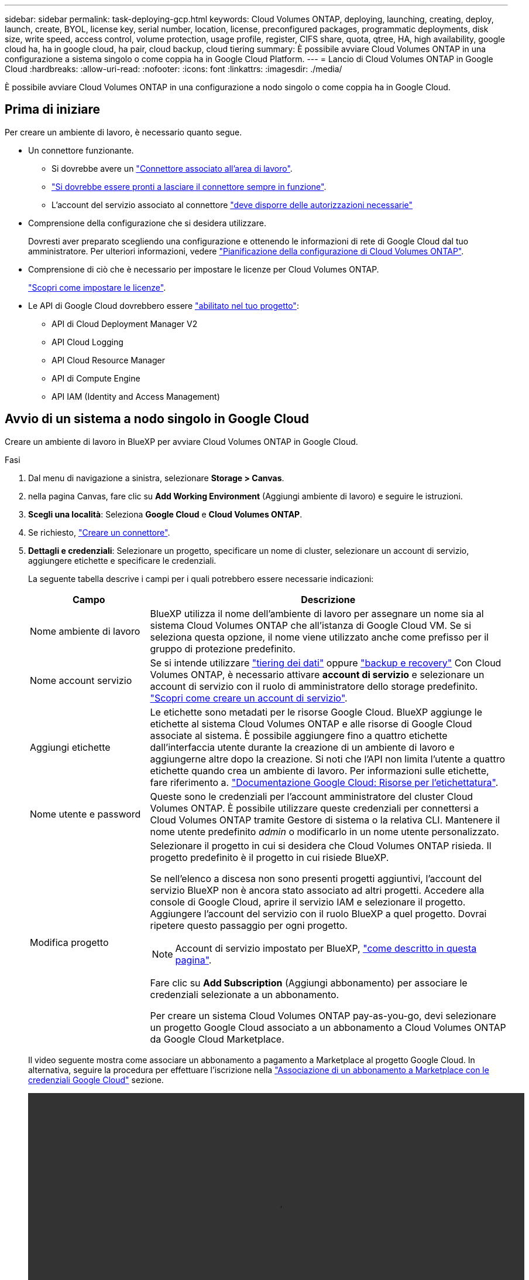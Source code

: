 ---
sidebar: sidebar 
permalink: task-deploying-gcp.html 
keywords: Cloud Volumes ONTAP, deploying, launching, creating, deploy, launch, create,  BYOL, license key, serial number, location, license, preconfigured packages, programmatic deployments, disk size, write speed, access control, volume protection, usage profile, register, CIFS share, quota, qtree, HA, high availability, google cloud ha, ha in google cloud, ha pair, cloud backup, cloud tiering 
summary: È possibile avviare Cloud Volumes ONTAP in una configurazione a sistema singolo o come coppia ha in Google Cloud Platform. 
---
= Lancio di Cloud Volumes ONTAP in Google Cloud
:hardbreaks:
:allow-uri-read: 
:nofooter: 
:icons: font
:linkattrs: 
:imagesdir: ./media/


[role="lead"]
È possibile avviare Cloud Volumes ONTAP in una configurazione a nodo singolo o come coppia ha in Google Cloud.



== Prima di iniziare

Per creare un ambiente di lavoro, è necessario quanto segue.

[[licensing]]
* Un connettore funzionante.
+
** Si dovrebbe avere un https://docs.netapp.com/us-en/cloud-manager-setup-admin/task-quick-start-connector-google.html["Connettore associato all'area di lavoro"^].
** https://docs.netapp.com/us-en/cloud-manager-setup-admin/concept-connectors.html["Si dovrebbe essere pronti a lasciare il connettore sempre in funzione"^].
** L'account del servizio associato al connettore https://docs.netapp.com/us-en/cloud-manager-setup-admin/reference-permissions-gcp.html["deve disporre delle autorizzazioni necessarie"^]


* Comprensione della configurazione che si desidera utilizzare.
+
Dovresti aver preparato scegliendo una configurazione e ottenendo le informazioni di rete di Google Cloud dal tuo amministratore. Per ulteriori informazioni, vedere link:task-planning-your-config-gcp.html["Pianificazione della configurazione di Cloud Volumes ONTAP"].

* Comprensione di ciò che è necessario per impostare le licenze per Cloud Volumes ONTAP.
+
link:task-set-up-licensing-google.html["Scopri come impostare le licenze"].

* Le API di Google Cloud dovrebbero essere https://cloud.google.com/apis/docs/getting-started#enabling_apis["abilitato nel tuo progetto"^]:
+
** API di Cloud Deployment Manager V2
** API Cloud Logging
** API Cloud Resource Manager
** API di Compute Engine
** API IAM (Identity and Access Management)






== Avvio di un sistema a nodo singolo in Google Cloud

Creare un ambiente di lavoro in BlueXP per avviare Cloud Volumes ONTAP in Google Cloud.

.Fasi
. Dal menu di navigazione a sinistra, selezionare *Storage > Canvas*.
. [[subscribe]]nella pagina Canvas, fare clic su *Add Working Environment* (Aggiungi ambiente di lavoro) e seguire le istruzioni.
. *Scegli una località*: Seleziona *Google Cloud* e *Cloud Volumes ONTAP*.
. Se richiesto, https://docs.netapp.com/us-en/cloud-manager-setup-admin/task-quick-start-connector-google.html["Creare un connettore"^].
. *Dettagli e credenziali*: Selezionare un progetto, specificare un nome di cluster, selezionare un account di servizio, aggiungere etichette e specificare le credenziali.
+
La seguente tabella descrive i campi per i quali potrebbero essere necessarie indicazioni:

+
[cols="25,75"]
|===
| Campo | Descrizione 


| Nome ambiente di lavoro | BlueXP utilizza il nome dell'ambiente di lavoro per assegnare un nome sia al sistema Cloud Volumes ONTAP che all'istanza di Google Cloud VM. Se si seleziona questa opzione, il nome viene utilizzato anche come prefisso per il gruppo di protezione predefinito. 


| Nome account servizio | Se si intende utilizzare link:concept-data-tiering.html["tiering dei dati"] oppure https://docs.netapp.com/us-en/cloud-manager-backup-restore/concept-backup-to-cloud.html["backup e recovery"^] Con Cloud Volumes ONTAP, è necessario attivare *account di servizio* e selezionare un account di servizio con il ruolo di amministratore dello storage predefinito. link:task-creating-gcp-service-account.html["Scopri come creare un account di servizio"]. 


| Aggiungi etichette | Le etichette sono metadati per le risorse Google Cloud. BlueXP aggiunge le etichette al sistema Cloud Volumes ONTAP e alle risorse di Google Cloud associate al sistema. È possibile aggiungere fino a quattro etichette dall'interfaccia utente durante la creazione di un ambiente di lavoro e aggiungerne altre dopo la creazione. Si noti che l'API non limita l'utente a quattro etichette quando crea un ambiente di lavoro. Per informazioni sulle etichette, fare riferimento a. https://cloud.google.com/compute/docs/labeling-resources["Documentazione Google Cloud: Risorse per l'etichettatura"^]. 


| Nome utente e password | Queste sono le credenziali per l'account amministratore del cluster Cloud Volumes ONTAP. È possibile utilizzare queste credenziali per connettersi a Cloud Volumes ONTAP tramite Gestore di sistema o la relativa CLI. Mantenere il nome utente predefinito _admin_ o modificarlo in un nome utente personalizzato. 


| Modifica progetto  a| 
Selezionare il progetto in cui si desidera che Cloud Volumes ONTAP risieda. Il progetto predefinito è il progetto in cui risiede BlueXP.

Se nell'elenco a discesa non sono presenti progetti aggiuntivi, l'account del servizio BlueXP non è ancora stato associato ad altri progetti. Accedere alla console di Google Cloud, aprire il servizio IAM e selezionare il progetto. Aggiungere l'account del servizio con il ruolo BlueXP a quel progetto. Dovrai ripetere questo passaggio per ogni progetto.


NOTE: Account di servizio impostato per BlueXP, link:https://docs.netapp.com/us-en/cloud-manager-setup-admin/task-quick-start-connector-google.html["come descritto in questa pagina"^].

Fare clic su *Add Subscription* (Aggiungi abbonamento) per associare le credenziali selezionate a un abbonamento.

Per creare un sistema Cloud Volumes ONTAP pay-as-you-go, devi selezionare un progetto Google Cloud associato a un abbonamento a Cloud Volumes ONTAP da Google Cloud Marketplace.

|===
+
Il video seguente mostra come associare un abbonamento a pagamento a Marketplace al progetto Google Cloud. In alternativa, seguire la procedura per effettuare l'iscrizione nella https://docs.netapp.com/us-en/cloud-manager-setup-admin/task-adding-gcp-accounts.html["Associazione di un abbonamento a Marketplace con le credenziali Google Cloud"^] sezione.

+
video::video_subscribing_gcp.mp4[width=848,height=480]
. *Servizi*: Selezionare i servizi che si desidera utilizzare sul sistema. Per selezionare il backup e ripristino BlueXP o per utilizzare il tiering BlueXP, è necessario aver specificato l'account di servizio nel passaggio 3.
+

TIP: Se si desidera utilizzare WORM e il tiering dei dati, è necessario disattivare il backup e il ripristino BlueXP e implementare un ambiente di lavoro Cloud Volumes ONTAP con versione 9.8 o superiore.

. *Posizione e connettività*: Selezionare una posizione, scegliere una policy firewall e confermare la connettività di rete allo storage Google Cloud per il tiering dei dati.
+
La seguente tabella descrive i campi per i quali potrebbero essere necessarie indicazioni:

+
[cols="25,75"]
|===
| Campo | Descrizione 


| Verifica della connettività | Per eseguire il tiering dei dati cold in un bucket di storage cloud Google, la subnet in cui risiede Cloud Volumes ONTAP deve essere configurata per l'accesso privato a Google. Per istruzioni, fare riferimento a. https://cloud.google.com/vpc/docs/configure-private-google-access["Documentazione Google Cloud: Configurazione di Private Google Access"^]. 


| Policy firewall generata  a| 
Se si consente a BlueXP di generare il criterio firewall, è necessario scegliere come consentire il traffico:

** Se si sceglie *Selected VPC only* (solo VPC selezionato), il filtro di origine per il traffico in entrata corrisponde all'intervallo di sottorete del VPC selezionato e all'intervallo di sottorete del VPC in cui si trova il connettore. Questa è l'opzione consigliata.
** Se si sceglie *All VPC*, il filtro di origine per il traffico in entrata corrisponde all'intervallo IP 0.0.0.0/0.




| Utilizza policy firewall esistenti | Se si utilizza un criterio firewall esistente, assicurarsi che includa le regole richieste. link:reference-networking-gcp.html#firewall-rules-for-cloud-volumes-ontap["Scopri le regole del firewall per Cloud Volumes ONTAP"]. 
|===
. *Charging Methods and NSS account* (metodi di addebito e account NSS): Specificare l'opzione di addebito che si desidera utilizzare con questo sistema, quindi specificare un account NetApp Support Site.
+
** link:concept-licensing.html["Scopri le opzioni di licenza per Cloud Volumes ONTAP"].
** link:task-set-up-licensing-google.html["Scopri come impostare le licenze"].


. *Pacchetti preconfigurati*: Selezionare uno dei pacchetti per implementare rapidamente un sistema Cloud Volumes ONTAP oppure fare clic su *Crea la mia configurazione*.
+
Se si sceglie uno dei pacchetti, è sufficiente specificare un volume e quindi rivedere e approvare la configurazione.

. *Licenza*: Modificare la versione di Cloud Volumes ONTAP in base alle esigenze e selezionare un tipo di computer.
+

NOTE: Se è disponibile una release Release Candidate, General Availability o patch più recente per la versione selezionata, BlueXP aggiorna il sistema a quella versione durante la creazione dell'ambiente di lavoro. Ad esempio, l'aggiornamento si verifica se si seleziona Cloud Volumes ONTAP 9.10.1 e 9.10.1 P4 è disponibile. L'aggiornamento non si verifica da una release all'altra, ad esempio da 9.6 a 9.7.

. *Risorse di storage sottostanti*: Scegliere le impostazioni per l'aggregato iniziale: Un tipo di disco e le dimensioni di ciascun disco.
+
Il tipo di disco è per il volume iniziale. È possibile scegliere un tipo di disco diverso per i volumi successivi.

+
Le dimensioni del disco sono per tutti i dischi nell'aggregato iniziale e per qualsiasi aggregato aggiuntivo creato da BlueXP quando si utilizza l'opzione di provisioning semplice. È possibile creare aggregati che utilizzano una dimensione del disco diversa utilizzando l'opzione di allocazione avanzata.

+
Per informazioni sulla scelta del tipo e delle dimensioni di un disco, vedere link:task-planning-your-config-gcp.html#sizing-your-system-in-gcp["Dimensionamento del sistema in Google Cloud"].

. *Velocità di scrittura e WORM*:
+
.. Scegliere *normale* o *alta* velocità di scrittura, se lo si desidera.
+
link:concept-write-speed.html["Scopri di più sulla velocità di scrittura"].

.. Attivare lo storage WORM (Write Once, Read Many), se lo si desidera.
+
NON è possibile attivare WORM se il tiering dei dati è stato abilitato per Cloud Volumes ONTAP versione 9.7 e precedenti. Il ripristino o il downgrade a Cloud Volumes ONTAP 9.8 viene bloccato dopo l'abilitazione DI WORM e tiering.

+
link:concept-worm.html["Scopri di più sullo storage WORM"].

.. Se si attiva lo storage WORM, selezionare il periodo di conservazione.


. *Tiering dei dati nella piattaforma cloud di Google*: Scegliere se attivare il tiering dei dati sull'aggregato iniziale, scegliere una classe di storage per i dati a più livelli, quindi selezionare un account di servizio con il ruolo di amministratore dello storage predefinito (richiesto per Cloud Volumes ONTAP 9.7 o versione successiva), Oppure seleziona un account Google Cloud (richiesto per Cloud Volumes ONTAP 9.6).
+
Tenere presente quanto segue:

+
** BlueXP imposta l'account del servizio sull'istanza di Cloud Volumes ONTAP. Questo account di servizio fornisce le autorizzazioni per il tiering dei dati a un bucket di storage Google Cloud. Assicurarsi di aggiungere l'account del servizio Connector come utente dell'account del servizio di tiering, altrimenti non è possibile selezionarlo da BlueXP
** Per informazioni sull'aggiunta di un account Google Cloud, vedere https://docs.netapp.com/us-en/cloud-manager-setup-admin/task-adding-gcp-accounts.html["Configurazione e aggiunta di account Google Cloud per il tiering dei dati con 9.6"^].
** Quando si crea o si modifica un volume, è possibile scegliere un criterio di tiering del volume specifico.
** Se si disattiva il tiering dei dati, è possibile attivarlo su aggregati successivi, ma è necessario spegnere il sistema e aggiungere un account di servizio dalla console di Google Cloud.
+
link:concept-data-tiering.html["Scopri di più sul tiering dei dati"].



. *Create Volume* (Crea volume): Inserire i dettagli del nuovo volume o fare clic su *Skip* (Ignora).
+
link:concept-client-protocols.html["Scopri le versioni e i protocolli client supportati"].

+
Alcuni dei campi di questa pagina sono esplicativi. La seguente tabella descrive i campi per i quali potrebbero essere necessarie indicazioni:

+
[cols="25,75"]
|===
| Campo | Descrizione 


| Dimensione | Le dimensioni massime che è possibile inserire dipendono in gran parte dall'attivazione o meno del thin provisioning, che consente di creare un volume più grande dello storage fisico attualmente disponibile per l'IT. 


| Controllo degli accessi (solo per NFS) | Un criterio di esportazione definisce i client nella subnet che possono accedere al volume. Per impostazione predefinita, BlueXP inserisce un valore che fornisce l'accesso a tutte le istanze della subnet. 


| Permessi e utenti/gruppi (solo per CIFS) | Questi campi consentono di controllare il livello di accesso a una condivisione per utenti e gruppi (detti anche elenchi di controllo degli accessi o ACL). È possibile specificare utenti o gruppi Windows locali o di dominio, utenti o gruppi UNIX. Se si specifica un nome utente Windows di dominio, è necessario includere il dominio dell'utente utilizzando il formato dominio/nome utente. 


| Policy di Snapshot | Una policy di copia Snapshot specifica la frequenza e il numero di copie Snapshot NetApp create automaticamente. Una copia Snapshot di NetApp è un'immagine del file system point-in-time che non ha alcun impatto sulle performance e richiede uno storage minimo. È possibile scegliere il criterio predefinito o nessuno. È possibile scegliere nessuno per i dati transitori, ad esempio tempdb per Microsoft SQL Server. 


| Opzioni avanzate (solo per NFS) | Selezionare una versione NFS per il volume: NFSv3 o NFSv4. 


| Initiator group e IQN (solo per iSCSI) | Le destinazioni di storage iSCSI sono denominate LUN (unità logiche) e vengono presentate agli host come dispositivi a blocchi standard. I gruppi di iniziatori sono tabelle dei nomi dei nodi host iSCSI e controllano quali iniziatori hanno accesso a quali LUN. Le destinazioni iSCSI si collegano alla rete tramite schede di rete Ethernet standard (NIC), schede TOE (TCP offload Engine) con iniziatori software, adattatori di rete convergenti (CNA) o adattatori host busto dedicati (HBA) e sono identificate da nomi qualificati iSCSI (IQN). Quando si crea un volume iSCSI, BlueXP crea automaticamente un LUN. Abbiamo semplificato la creazione di un solo LUN per volume, per cui non è necessario alcun intervento di gestione. Dopo aver creato il volume, link:task-connect-lun.html["Utilizzare IQN per connettersi al LUN dagli host"]. 
|===
+
La seguente immagine mostra la pagina Volume compilata per il protocollo CIFS:

+
image:screenshot_cot_vol.gif["Schermata: Mostra la pagina Volume compilata per un'istanza di Cloud Volumes ONTAP."]

. *CIFS Setup*: Se si sceglie il protocollo CIFS, impostare un server CIFS.
+
[cols="25,75"]
|===
| Campo | Descrizione 


| Indirizzo IP primario e secondario DNS | Gli indirizzi IP dei server DNS che forniscono la risoluzione dei nomi per il server CIFS. I server DNS elencati devono contenere i record di posizione del servizio (SRV) necessari per individuare i server LDAP di Active Directory e i controller di dominio per il dominio a cui il server CIFS si unisce. Se si configura Google Managed Active Directory, per impostazione predefinita è possibile accedere ad utilizzando l'indirizzo IP 169.254.169.254. 


| Dominio Active Directory da unire | L'FQDN del dominio Active Directory (ad) a cui si desidera che il server CIFS si unisca. 


| Credenziali autorizzate per l'accesso al dominio | Il nome e la password di un account Windows con privilegi sufficienti per aggiungere computer all'unità organizzativa (OU) specificata nel dominio ad. 


| Nome NetBIOS del server CIFS | Un nome server CIFS univoco nel dominio ad. 


| Unità organizzativa | L'unità organizzativa all'interno del dominio ad da associare al server CIFS. L'impostazione predefinita è CN=computer. Per configurare Google Managed Microsoft ad come server ad per Cloud Volumes ONTAP, immettere *OU=computer,OU=cloud* in questo campo.https://cloud.google.com/managed-microsoft-ad/docs/manage-active-directory-objects#organizational_units["Documentazione Google Cloud: Unità organizzative in Google Managed Microsoft ad"^] 


| Dominio DNS | Il dominio DNS per la SVM (Storage Virtual Machine) di Cloud Volumes ONTAP. Nella maggior parte dei casi, il dominio è lo stesso del dominio ad. 


| Server NTP | Selezionare *Use Active Directory Domain* (Usa dominio Active Directory) per configurare un server NTP utilizzando il DNS di Active Directory. Se è necessario configurare un server NTP utilizzando un indirizzo diverso, utilizzare l'API. Vedere https://docs.netapp.com/us-en/cloud-manager-automation/index.html["Documenti sull'automazione BlueXP"^] per ulteriori informazioni. Nota: È possibile configurare un server NTP solo quando si crea un server CIFS. Non è configurabile dopo aver creato il server CIFS. 
|===
. *Profilo di utilizzo, tipo di disco e policy di tiering*: Scegliere se attivare le funzionalità di efficienza dello storage e modificare la policy di tiering dei volumi, se necessario.
+
Per ulteriori informazioni, vedere link:task-planning-your-config-gcp.html#choosing-a-volume-usage-profile["Comprensione dei profili di utilizzo dei volumi"] e. link:concept-data-tiering.html["Panoramica sul tiering dei dati"].

. *Review & Approve* (Rivedi e approva): Consente di rivedere e confermare le selezioni.
+
.. Esaminare i dettagli della configurazione.
.. Fare clic su *ulteriori informazioni* per visualizzare i dettagli relativi al supporto e alle risorse Google Cloud che BlueXP acquisterà.
.. Selezionare le caselle di controllo *ho capito...*.
.. Fare clic su *Go*.




.Risultato
BlueXP implementa il sistema Cloud Volumes ONTAP. Puoi tenere traccia dei progressi nella timeline.

In caso di problemi durante l'implementazione del sistema Cloud Volumes ONTAP, esaminare il messaggio di errore. È inoltre possibile selezionare l'ambiente di lavoro e fare clic su *Ricomcreare ambiente*.

Per ulteriore assistenza, visitare il sito Web all'indirizzo https://mysupport.netapp.com/site/products/all/details/cloud-volumes-ontap/guideme-tab["Supporto NetApp Cloud Volumes ONTAP"^].

.Al termine
* Se è stata fornita una condivisione CIFS, assegnare agli utenti o ai gruppi le autorizzazioni per i file e le cartelle e verificare che tali utenti possano accedere alla condivisione e creare un file.
* Se si desidera applicare le quote ai volumi, utilizzare System Manager o l'interfaccia CLI.
+
Le quote consentono di limitare o tenere traccia dello spazio su disco e del numero di file utilizzati da un utente, un gruppo o un qtree.





== Lancio di una coppia ha in Google Cloud

Creare un ambiente di lavoro in BlueXP per avviare Cloud Volumes ONTAP in Google Cloud.

.Fasi
. Dal menu di navigazione a sinistra, selezionare *Storage > Canvas*.
. Nella pagina Canvas, fare clic su *Add Working Environment* (Aggiungi ambiente di lavoro) e seguire le istruzioni.
. *Scegli una località*: Seleziona *Google Cloud* e *Cloud Volumes ONTAP ha*.
. *Dettagli e credenziali*: Selezionare un progetto, specificare un nome di cluster, selezionare un account di servizio, aggiungere etichette e specificare le credenziali.
+
La seguente tabella descrive i campi per i quali potrebbero essere necessarie indicazioni:

+
[cols="25,75"]
|===
| Campo | Descrizione 


| Nome ambiente di lavoro | BlueXP utilizza il nome dell'ambiente di lavoro per assegnare un nome sia al sistema Cloud Volumes ONTAP che all'istanza di Google Cloud VM. Se si seleziona questa opzione, il nome viene utilizzato anche come prefisso per il gruppo di protezione predefinito. 


| Nome account servizio | Se si intende utilizzare link:concept-data-tiering.html["tiering dei dati"] oppure https://docs.netapp.com/us-en/cloud-manager-backup-restore/concept-backup-to-cloud.html["backup e recovery"^] Services (servizi), è necessario attivare lo switch *Service account* (account servizio) e selezionare l'account di servizio che ha il ruolo di amministratore dello storage predefinito. 


| Aggiungi etichette | Le etichette sono metadati per le risorse Google Cloud. BlueXP aggiunge le etichette al sistema Cloud Volumes ONTAP e alle risorse di Google Cloud associate al sistema. È possibile aggiungere fino a quattro etichette dall'interfaccia utente durante la creazione di un ambiente di lavoro e aggiungerne altre dopo la creazione. Si noti che l'API non limita l'utente a quattro etichette quando crea un ambiente di lavoro. Per informazioni sulle etichette, fare riferimento a. https://cloud.google.com/compute/docs/labeling-resources["Documentazione Google Cloud: Risorse per l'etichettatura"^]. 


| Nome utente e password | Queste sono le credenziali per l'account amministratore del cluster Cloud Volumes ONTAP. È possibile utilizzare queste credenziali per connettersi a Cloud Volumes ONTAP tramite Gestore di sistema o la relativa CLI. Mantenere il nome utente predefinito _admin_ o modificarlo in un nome utente personalizzato. 


| Modifica progetto  a| 
Selezionare il progetto in cui si desidera che Cloud Volumes ONTAP risieda. Il progetto predefinito è il progetto in cui risiede BlueXP.

Se nell'elenco a discesa non sono presenti progetti aggiuntivi, l'account del servizio BlueXP non è ancora stato associato ad altri progetti. Accedere alla console di Google Cloud, aprire il servizio IAM e selezionare il progetto. Aggiungere l'account del servizio con il ruolo BlueXP a quel progetto. Dovrai ripetere questo passaggio per ogni progetto.


NOTE: Account di servizio impostato per BlueXP, link:https://docs.netapp.com/us-en/cloud-manager-setup-admin/task-quick-start-connector-google.html["come descritto in questa pagina"^].

Fare clic su *Add Subscription* (Aggiungi abbonamento) per associare le credenziali selezionate a un abbonamento.

Per creare un sistema Cloud Volumes ONTAP pay-as-you-go, devi selezionare un progetto Google Cloud associato a un abbonamento a Cloud Volumes ONTAP da Google Cloud Marketplace.

|===
+
Il video seguente mostra come associare un abbonamento a pagamento a Marketplace al progetto Google Cloud. In alternativa, seguire la procedura per effettuare l'iscrizione nella https://docs.netapp.com/us-en/cloud-manager-setup-admin/task-adding-gcp-accounts.html["Associazione di un abbonamento a Marketplace con le credenziali Google Cloud"^] sezione.

+
video::video_subscribing_gcp.mp4[width=848,height=480]
. *Servizi*: Selezionare i servizi che si desidera utilizzare sul sistema. Per selezionare il backup e ripristino BlueXP o per utilizzare BlueXP Tiering, è necessario aver specificato l'account di servizio nel passaggio 3.
+

TIP: Se si desidera utilizzare WORM e il tiering dei dati, è necessario disattivare il backup e il ripristino BlueXP e implementare un ambiente di lavoro Cloud Volumes ONTAP con versione 9.8 o superiore.

. *Ha Deployment Models* (modelli di implementazione ha): Scegliere più zone (consigliato) o una singola zona per la configurazione ha. Quindi selezionare una regione e zone.
+
link:concept-ha-google-cloud.html["Scopri di più sui modelli di implementazione ha"].

. *Connettività*: Selezionare quattro diversi VPC per la configurazione ha, una subnet in ciascun VPC, quindi scegliere un criterio firewall.
+
link:reference-networking-gcp.html["Scopri di più sui requisiti di rete"].

+
La seguente tabella descrive i campi per i quali potrebbero essere necessarie indicazioni:

+
[cols="25,75"]
|===
| Campo | Descrizione 


| Policy generata  a| 
Se si consente a BlueXP di generare il criterio firewall, è necessario scegliere come consentire il traffico:

** Se si sceglie *Selected VPC only* (solo VPC selezionato), il filtro di origine per il traffico in entrata corrisponde all'intervallo di sottorete del VPC selezionato e all'intervallo di sottorete del VPC in cui si trova il connettore. Questa è l'opzione consigliata.
** Se si sceglie *All VPC*, il filtro di origine per il traffico in entrata corrisponde all'intervallo IP 0.0.0.0/0.




| USA esistente | Se si utilizza un criterio firewall esistente, assicurarsi che includa le regole richieste. link:reference-networking-gcp.html#firewall-rules-for-cloud-volumes-ontap["Scopri le regole del firewall per Cloud Volumes ONTAP"]. 
|===
. *Charging Methods and NSS account* (metodi di addebito e account NSS): Specificare l'opzione di addebito che si desidera utilizzare con questo sistema, quindi specificare un account NetApp Support Site.
+
** link:concept-licensing.html["Scopri le opzioni di licenza per Cloud Volumes ONTAP"].
** link:task-set-up-licensing-google.html["Scopri come impostare le licenze"].


. *Pacchetti preconfigurati*: Selezionare uno dei pacchetti per implementare rapidamente un sistema Cloud Volumes ONTAP oppure fare clic su *Crea la mia configurazione*.
+
Se si sceglie uno dei pacchetti, è sufficiente specificare un volume e quindi rivedere e approvare la configurazione.

. *Licenza*: Modificare la versione di Cloud Volumes ONTAP in base alle esigenze e selezionare un tipo di computer.
+

NOTE: Se è disponibile una release Release Candidate, General Availability o patch più recente per la versione selezionata, BlueXP aggiorna il sistema a quella versione durante la creazione dell'ambiente di lavoro. Ad esempio, l'aggiornamento si verifica se si seleziona Cloud Volumes ONTAP 9.10.1 e 9.10.1 P4 è disponibile. L'aggiornamento non si verifica da una release all'altra, ad esempio da 9.6 a 9.7.

. *Risorse di storage sottostanti*: Scegliere le impostazioni per l'aggregato iniziale: Un tipo di disco e le dimensioni di ciascun disco.
+
Il tipo di disco è per il volume iniziale. È possibile scegliere un tipo di disco diverso per i volumi successivi.

+
Le dimensioni del disco sono per tutti i dischi nell'aggregato iniziale e per qualsiasi aggregato aggiuntivo creato da BlueXP quando si utilizza l'opzione di provisioning semplice. È possibile creare aggregati che utilizzano una dimensione del disco diversa utilizzando l'opzione di allocazione avanzata.

+
Per informazioni sulla scelta del tipo e delle dimensioni di un disco, vedere link:task-planning-your-config-gcp.html#sizing-your-system-in-gcp["Dimensionamento del sistema in Google Cloud"].

. *Velocità di scrittura e WORM*:
+
.. Scegliere *normale* o *alta* velocità di scrittura, se lo si desidera.
+
link:concept-write-speed.html["Scopri di più sulla velocità di scrittura"].

+

NOTE: _Flash cache_, elevata velocità di scrittura e un'unità di trasmissione massima (MTU) superiore di 8,896 byte sono disponibili tramite l'opzione *High* write speed con i tipi di istanze n2-standard-16, n2-standard-32, n2-standard-48 e n2-standard-64. Inoltre, la MTU superiore di 8,896 richiede la selezione di VPC-1, VPC-2 e VPC-3 per l'implementazione. _Flash cache_, alta velocità di scrittura e MTU di 8,896 sono dipendenti dalle funzionalità e non possono essere disabilitati singolarmente all'interno di un'istanza configurata. Per ulteriori informazioni su VPC-1, VPC-2 e VPC-3, vedere https://docs.netapp.com/us-en/cloud-manager-cloud-volumes-ontap/reference-networking-gcp.html#requirements-for-the-connector["Regole per VPC-1, VPC-2 e VPC-3"].

.. Attivare lo storage WORM (Write Once, Read Many), se lo si desidera.
+
NON è possibile attivare WORM se il tiering dei dati è stato abilitato per Cloud Volumes ONTAP versione 9.7 e precedenti. Il ripristino o il downgrade a Cloud Volumes ONTAP 9.8 viene bloccato dopo l'abilitazione DI WORM e tiering.

+
link:concept-worm.html["Scopri di più sullo storage WORM"].

.. Se si attiva lo storage WORM, selezionare il periodo di conservazione.


. *Data Tiering in Google Cloud*: Scegliere se attivare il tiering dei dati sull'aggregato iniziale, scegliere una classe di storage per i dati a più livelli, quindi selezionare un account di servizio con il ruolo predefinito Storage Admin.
+
Tenere presente quanto segue:

+
** BlueXP imposta l'account del servizio sull'istanza di Cloud Volumes ONTAP. Questo account di servizio fornisce le autorizzazioni per il tiering dei dati a un bucket di storage Google Cloud. Assicurarsi di aggiungere l'account del servizio Connector come utente dell'account del servizio di tiering, altrimenti non è possibile selezionarlo da BlueXP.
** Quando si crea o si modifica un volume, è possibile scegliere un criterio di tiering del volume specifico.
** Se si disattiva il tiering dei dati, è possibile attivarlo su aggregati successivi, ma è necessario spegnere il sistema e aggiungere un account di servizio dalla console di Google Cloud.
+
link:concept-data-tiering.html["Scopri di più sul tiering dei dati"].



. *Create Volume* (Crea volume): Inserire i dettagli del nuovo volume o fare clic su *Skip* (Ignora).
+
link:concept-client-protocols.html["Scopri le versioni e i protocolli client supportati"].

+
Alcuni dei campi di questa pagina sono esplicativi. La seguente tabella descrive i campi per i quali potrebbero essere necessarie indicazioni:

+
[cols="25,75"]
|===
| Campo | Descrizione 


| Dimensione | Le dimensioni massime che è possibile inserire dipendono in gran parte dall'attivazione o meno del thin provisioning, che consente di creare un volume più grande dello storage fisico attualmente disponibile per l'IT. 


| Controllo degli accessi (solo per NFS) | Un criterio di esportazione definisce i client nella subnet che possono accedere al volume. Per impostazione predefinita, BlueXP inserisce un valore che fornisce l'accesso a tutte le istanze della subnet. 


| Permessi e utenti/gruppi (solo per CIFS) | Questi campi consentono di controllare il livello di accesso a una condivisione per utenti e gruppi (detti anche elenchi di controllo degli accessi o ACL). È possibile specificare utenti o gruppi Windows locali o di dominio, utenti o gruppi UNIX. Se si specifica un nome utente Windows di dominio, è necessario includere il dominio dell'utente utilizzando il formato dominio/nome utente. 


| Policy di Snapshot | Una policy di copia Snapshot specifica la frequenza e il numero di copie Snapshot NetApp create automaticamente. Una copia Snapshot di NetApp è un'immagine del file system point-in-time che non ha alcun impatto sulle performance e richiede uno storage minimo. È possibile scegliere il criterio predefinito o nessuno. È possibile scegliere nessuno per i dati transitori, ad esempio tempdb per Microsoft SQL Server. 


| Opzioni avanzate (solo per NFS) | Selezionare una versione NFS per il volume: NFSv3 o NFSv4. 


| Initiator group e IQN (solo per iSCSI) | Le destinazioni di storage iSCSI sono denominate LUN (unità logiche) e vengono presentate agli host come dispositivi a blocchi standard. I gruppi di iniziatori sono tabelle dei nomi dei nodi host iSCSI e controllano quali iniziatori hanno accesso a quali LUN. Le destinazioni iSCSI si collegano alla rete tramite schede di rete Ethernet standard (NIC), schede TOE (TCP offload Engine) con iniziatori software, adattatori di rete convergenti (CNA) o adattatori host busto dedicati (HBA) e sono identificate da nomi qualificati iSCSI (IQN). Quando si crea un volume iSCSI, BlueXP crea automaticamente un LUN. Abbiamo semplificato la creazione di un solo LUN per volume, per cui non è necessario alcun intervento di gestione. Dopo aver creato il volume, link:task-connect-lun.html["Utilizzare IQN per connettersi al LUN dagli host"]. 
|===
+
La seguente immagine mostra la pagina Volume compilata per il protocollo CIFS:

+
image:screenshot_cot_vol.gif["Schermata: Mostra la pagina Volume compilata per un'istanza di Cloud Volumes ONTAP."]

. *CIFS Setup*: Se si sceglie il protocollo CIFS, impostare un server CIFS.
+
[cols="25,75"]
|===
| Campo | Descrizione 


| Indirizzo IP primario e secondario DNS | Gli indirizzi IP dei server DNS che forniscono la risoluzione dei nomi per il server CIFS. I server DNS elencati devono contenere i record di posizione del servizio (SRV) necessari per individuare i server LDAP di Active Directory e i controller di dominio per il dominio a cui il server CIFS si unisce. Se si configura Google Managed Active Directory, per impostazione predefinita è possibile accedere ad utilizzando l'indirizzo IP 169.254.169.254. 


| Dominio Active Directory da unire | L'FQDN del dominio Active Directory (ad) a cui si desidera che il server CIFS si unisca. 


| Credenziali autorizzate per l'accesso al dominio | Il nome e la password di un account Windows con privilegi sufficienti per aggiungere computer all'unità organizzativa (OU) specificata nel dominio ad. 


| Nome NetBIOS del server CIFS | Un nome server CIFS univoco nel dominio ad. 


| Unità organizzativa | L'unità organizzativa all'interno del dominio ad da associare al server CIFS. L'impostazione predefinita è CN=computer. Per configurare Google Managed Microsoft ad come server ad per Cloud Volumes ONTAP, immettere *OU=computer,OU=cloud* in questo campo.https://cloud.google.com/managed-microsoft-ad/docs/manage-active-directory-objects#organizational_units["Documentazione Google Cloud: Unità organizzative in Google Managed Microsoft ad"^] 


| Dominio DNS | Il dominio DNS per la SVM (Storage Virtual Machine) di Cloud Volumes ONTAP. Nella maggior parte dei casi, il dominio è lo stesso del dominio ad. 


| Server NTP | Selezionare *Use Active Directory Domain* (Usa dominio Active Directory) per configurare un server NTP utilizzando il DNS di Active Directory. Se è necessario configurare un server NTP utilizzando un indirizzo diverso, utilizzare l'API. Vedere https://docs.netapp.com/us-en/cloud-manager-automation/index.html["Documenti sull'automazione BlueXP"^] per ulteriori informazioni. Nota: È possibile configurare un server NTP solo quando si crea un server CIFS. Non è configurabile dopo aver creato il server CIFS. 
|===
. *Profilo di utilizzo, tipo di disco e policy di tiering*: Scegliere se attivare le funzionalità di efficienza dello storage e modificare la policy di tiering dei volumi, se necessario.
+
Per ulteriori informazioni, vedere link:task-planning-your-config-gcp.html#choosing-a-volume-usage-profile["Comprensione dei profili di utilizzo dei volumi"] e. link:concept-data-tiering.html["Panoramica sul tiering dei dati"].

. *Review & Approve* (Rivedi e approva): Consente di rivedere e confermare le selezioni.
+
.. Esaminare i dettagli della configurazione.
.. Fare clic su *ulteriori informazioni* per visualizzare i dettagli relativi al supporto e alle risorse Google Cloud che BlueXP acquisterà.
.. Selezionare le caselle di controllo *ho capito...*.
.. Fare clic su *Go*.




.Risultato
BlueXP implementa il sistema Cloud Volumes ONTAP. Puoi tenere traccia dei progressi nella timeline.

In caso di problemi durante l'implementazione del sistema Cloud Volumes ONTAP, esaminare il messaggio di errore. È inoltre possibile selezionare l'ambiente di lavoro e fare clic su *Ricomcreare ambiente*.

Per ulteriore assistenza, visitare il sito Web all'indirizzo https://mysupport.netapp.com/site/products/all/details/cloud-volumes-ontap/guideme-tab["Supporto NetApp Cloud Volumes ONTAP"^].

.Al termine
* Se è stata fornita una condivisione CIFS, assegnare agli utenti o ai gruppi le autorizzazioni per i file e le cartelle e verificare che tali utenti possano accedere alla condivisione e creare un file.
* Se si desidera applicare le quote ai volumi, utilizzare System Manager o l'interfaccia CLI.
+
Le quote consentono di limitare o tenere traccia dello spazio su disco e del numero di file utilizzati da un utente, un gruppo o un qtree.


